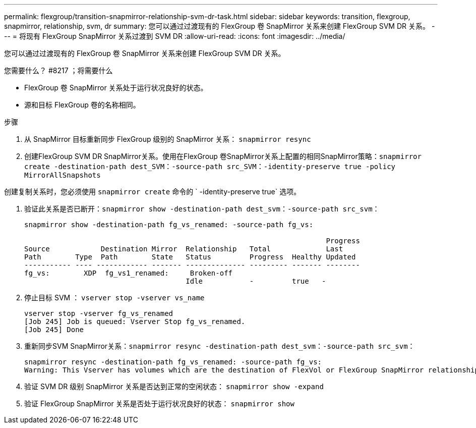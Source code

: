 ---
permalink: flexgroup/transition-snapmirror-relationship-svm-dr-task.html 
sidebar: sidebar 
keywords: transition, flexgroup, snapmirror, relationship, svm, dr 
summary: 您可以通过过渡现有的 FlexGroup 卷 SnapMirror 关系来创建 FlexGroup SVM DR 关系。 
---
= 将现有 FlexGroup SnapMirror 关系过渡到 SVM DR
:allow-uri-read: 
:icons: font
:imagesdir: ../media/


[role="lead"]
您可以通过过渡现有的 FlexGroup 卷 SnapMirror 关系来创建 FlexGroup SVM DR 关系。

.您需要什么？ #8217 ；将需要什么
* FlexGroup 卷 SnapMirror 关系处于运行状况良好的状态。
* 源和目标 FlexGroup 卷的名称相同。


.步骤
. 从 SnapMirror 目标重新同步 FlexGroup 级别的 SnapMirror 关系： `snapmirror resync`
. 创建FlexGroup SVM DR SnapMirror关系。使用在FlexGroup 卷SnapMirror关系上配置的相同SnapMirror策略：`snapmirror create -destination-path dest_SVM：-source-path src_SVM：-identity-preserve true -policy MirrorAllSnapshots`


[]
====
创建复制关系时，您必须使用 `snapmirror create` 命令的 ` -identity-preserve true` 选项。

====
. 验证此关系是否已断开：`snapmirror show -destination-path dest_svm：-source-path src_svm：`
+
[listing]
----
snapmirror show -destination-path fg_vs_renamed: -source-path fg_vs:

                                                                       Progress
Source            Destination Mirror  Relationship   Total             Last
Path        Type  Path        State   Status         Progress  Healthy Updated
----------- ---- ------------ ------- -------------- --------- ------- --------
fg_vs:        XDP  fg_vs1_renamed:     Broken-off
                                      Idle           -         true   -
----
. 停止目标 SVM ： `vserver stop -vserver vs_name`
+
[listing]
----
vserver stop -vserver fg_vs_renamed
[Job 245] Job is queued: Vserver Stop fg_vs_renamed.
[Job 245] Done
----
. 重新同步SVM SnapMirror关系：`snapmirror resync -destination-path dest_svm：-source-path src_svm：`
+
[listing]
----
snapmirror resync -destination-path fg_vs_renamed: -source-path fg_vs:
Warning: This Vserver has volumes which are the destination of FlexVol or FlexGroup SnapMirror relationships. A resync on the Vserver SnapMirror relationship will cause disruptions in data access
----
. 验证 SVM DR 级别 SnapMirror 关系是否达到正常的空闲状态： `snapmirror show -expand`
. 验证 FlexGroup SnapMirror 关系是否处于运行状况良好的状态： `snapmirror show`


